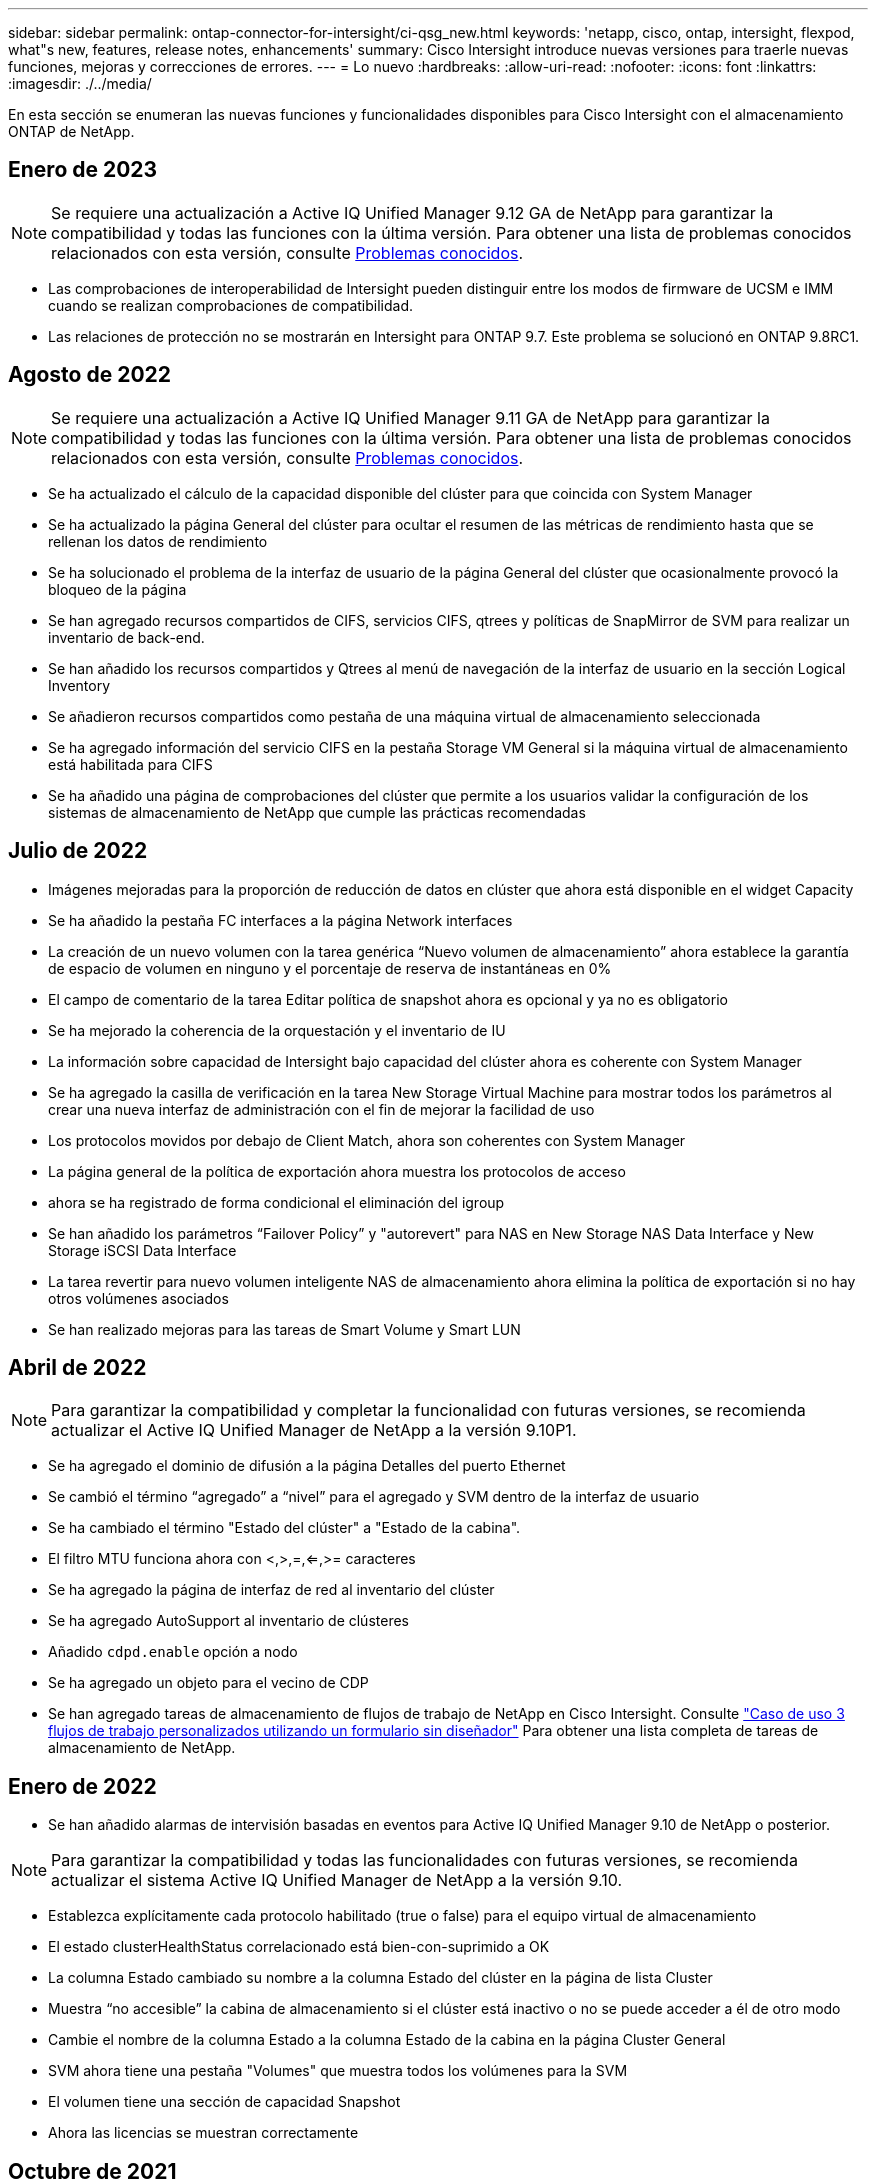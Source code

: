 ---
sidebar: sidebar 
permalink: ontap-connector-for-intersight/ci-qsg_new.html 
keywords: 'netapp, cisco, ontap, intersight, flexpod, what"s new, features, release notes, enhancements' 
summary: Cisco Intersight introduce nuevas versiones para traerle nuevas funciones, mejoras y correcciones de errores. 
---
= Lo nuevo
:hardbreaks:
:allow-uri-read: 
:nofooter: 
:icons: font
:linkattrs: 
:imagesdir: ./../media/


En esta sección se enumeran las nuevas funciones y funcionalidades disponibles para Cisco Intersight con el almacenamiento ONTAP de NetApp.



== Enero de 2023


NOTE: Se requiere una actualización a Active IQ Unified Manager 9.12 GA de NetApp para garantizar la compatibilidad y todas las funciones con la última versión. Para obtener una lista de problemas conocidos relacionados con esta versión, consulte <<Problemas conocidos>>.

* Las comprobaciones de interoperabilidad de Intersight pueden distinguir entre los modos de firmware de UCSM e IMM cuando se realizan comprobaciones de compatibilidad.
* Las relaciones de protección no se mostrarán en Intersight para ONTAP 9.7. Este problema se solucionó en ONTAP 9.8RC1.




== Agosto de 2022


NOTE: Se requiere una actualización a Active IQ Unified Manager 9.11 GA de NetApp para garantizar la compatibilidad y todas las funciones con la última versión. Para obtener una lista de problemas conocidos relacionados con esta versión, consulte <<Problemas conocidos>>.

* Se ha actualizado el cálculo de la capacidad disponible del clúster para que coincida con System Manager
* Se ha actualizado la página General del clúster para ocultar el resumen de las métricas de rendimiento hasta que se rellenan los datos de rendimiento
* Se ha solucionado el problema de la interfaz de usuario de la página General del clúster que ocasionalmente provocó la bloqueo de la página
* Se han agregado recursos compartidos de CIFS, servicios CIFS, qtrees y políticas de SnapMirror de SVM para realizar un inventario de back-end.
* Se han añadido los recursos compartidos y Qtrees al menú de navegación de la interfaz de usuario en la sección Logical Inventory
* Se añadieron recursos compartidos como pestaña de una máquina virtual de almacenamiento seleccionada
* Se ha agregado información del servicio CIFS en la pestaña Storage VM General si la máquina virtual de almacenamiento está habilitada para CIFS
* Se ha añadido una página de comprobaciones del clúster que permite a los usuarios validar la configuración de los sistemas de almacenamiento de NetApp que cumple las prácticas recomendadas




== Julio de 2022

* Imágenes mejoradas para la proporción de reducción de datos en clúster que ahora está disponible en el widget Capacity
* Se ha añadido la pestaña FC interfaces a la página Network interfaces
* La creación de un nuevo volumen con la tarea genérica “Nuevo volumen de almacenamiento” ahora establece la garantía de espacio de volumen en ninguno y el porcentaje de reserva de instantáneas en 0%
* El campo de comentario de la tarea Editar política de snapshot ahora es opcional y ya no es obligatorio
* Se ha mejorado la coherencia de la orquestación y el inventario de IU
* La información sobre capacidad de Intersight bajo capacidad del clúster ahora es coherente con System Manager
* Se ha agregado la casilla de verificación en la tarea New Storage Virtual Machine para mostrar todos los parámetros al crear una nueva interfaz de administración con el fin de mejorar la facilidad de uso
* Los protocolos movidos por debajo de Client Match, ahora son coherentes con System Manager
* La página general de la política de exportación ahora muestra los protocolos de acceso
* ahora se ha registrado de forma condicional el eliminación del igroup
* Se han añadido los parámetros “Failover Policy” y "autorevert" para NAS en New Storage NAS Data Interface y New Storage iSCSI Data Interface
* La tarea revertir para nuevo volumen inteligente NAS de almacenamiento ahora elimina la política de exportación si no hay otros volúmenes asociados
* Se han realizado mejoras para las tareas de Smart Volume y Smart LUN




== Abril de 2022


NOTE: Para garantizar la compatibilidad y completar la funcionalidad con futuras versiones, se recomienda actualizar el Active IQ Unified Manager de NetApp a la versión 9.10P1.

* Se ha agregado el dominio de difusión a la página Detalles del puerto Ethernet
* Se cambió el término “agregado” a “nivel” para el agregado y SVM dentro de la interfaz de usuario
* Se ha cambiado el término "Estado del clúster" a "Estado de la cabina".
* El filtro MTU funciona ahora con <,>,=,<=,>= caracteres
* Se ha agregado la página de interfaz de red al inventario del clúster
* Se ha agregado AutoSupport al inventario de clústeres
* Añadido `cdpd.enable` opción a nodo
* Se ha agregado un objeto para el vecino de CDP
* Se han agregado tareas de almacenamiento de flujos de trabajo de NetApp en Cisco Intersight. Consulte link:ci-qsg_use_cases.html["Caso de uso 3 flujos de trabajo personalizados utilizando un formulario sin diseñador"] Para obtener una lista completa de tareas de almacenamiento de NetApp.




== Enero de 2022

* Se han añadido alarmas de intervisión basadas en eventos para Active IQ Unified Manager 9.10 de NetApp o posterior.



NOTE: Para garantizar la compatibilidad y todas las funcionalidades con futuras versiones, se recomienda actualizar el sistema Active IQ Unified Manager de NetApp a la versión 9.10.

* Establezca explícitamente cada protocolo habilitado (true o false) para el equipo virtual de almacenamiento
* El estado clusterHealthStatus correlacionado está bien-con-suprimido a OK
* La columna Estado cambiado su nombre a la columna Estado del clúster en la página de lista Cluster
* Muestra “no accesible” la cabina de almacenamiento si el clúster está inactivo o no se puede acceder a él de otro modo
* Cambie el nombre de la columna Estado a la columna Estado de la cabina en la página Cluster General
* SVM ahora tiene una pestaña "Volumes" que muestra todos los volúmenes para la SVM
* El volumen tiene una sección de capacidad Snapshot
* Ahora las licencias se muestran correctamente




== Octubre de 2021

* Lista actualizada de tareas de almacenamiento de NetApp disponibles en Cisco Intersight. Consulte link:ci-qsg_use_cases.html["Caso de uso 3 flujos de trabajo personalizados utilizando un formulario sin diseñador"] Para obtener una lista completa de tareas de almacenamiento de NetApp.
* Se ha agregado la columna Estado en la página de lista Cluster.
* Ahora hay detalles ampliados disponibles en la página General de un clúster seleccionado.
* Ahora se puede acceder a la tabla NTP Server a través del panel de navegación.
* Se ha agregado una nueva ficha Sensores que contiene la página General de la máquina virtual de almacenamiento.
* El resumen de grupos de agregación de vínculos y VLAN ya está disponible en la página General de puertos.
* Columna total Data Capacity añadida en la tabla Volume total Capacity.
* Las columnas de latencia, IOPS y rendimiento se añaden en las tablas Average Volume Statistics, Average LUN Statistics, Average Aggregate Statistics, Average Storage VM Statistics y Average Node Statistics
+

NOTE: Las métricas de rendimiento anteriores solo están disponibles para cabinas de almacenamiento supervisadas con Active IQ Unified Manager 9.9 de NetApp o versiones posteriores.





== Problemas conocidos

* Si utiliza una versión de AIUM 9.11 o anterior, se producirá una discrepancia entre los valores mostrados en la página Lista de almacenamiento y el gráfico de barras de capacidad de la página General de almacenamiento. Para resolver este problema, actualice a AIQUM 9.12 o superior para garantizar la precisión de los valores de capacidad mostrados.
* Si utiliza AIUM 9.11 o anterior, las comprobaciones realizadas por la pestaña "Interoperability" de la página "Integrated Systems" no podrán distinguir con precisión los componentes de Cisco de IMM y UCSM. Para resolver este problema, actualice a AIQUM 9.12 para asegurarse de que todos los componentes están correctamente identificados.
* Para garantizar que los datos de inventario de almacenamiento Intersight no se vean afectados durante el proceso de recopilación de datos, deben eliminarse de Active IQ Unified Manager todos los clústeres de ONTAP no admitidos (es decir, versiones inferiores a ONTAP 9.7P1).
* Todos los destinos reclamados requieren una versión mínima de AIUM de 9.11 para que las consultas de interoperabilidad del sistema integrado de FlexPod se completen correctamente.
* La página Storage Inventory checks no se completa si el clúster de ONTAP se añade a AIQ mediante un FQDN. Los usuarios deben añadir clústeres de ONTAP a AIQ mediante una dirección IP.

